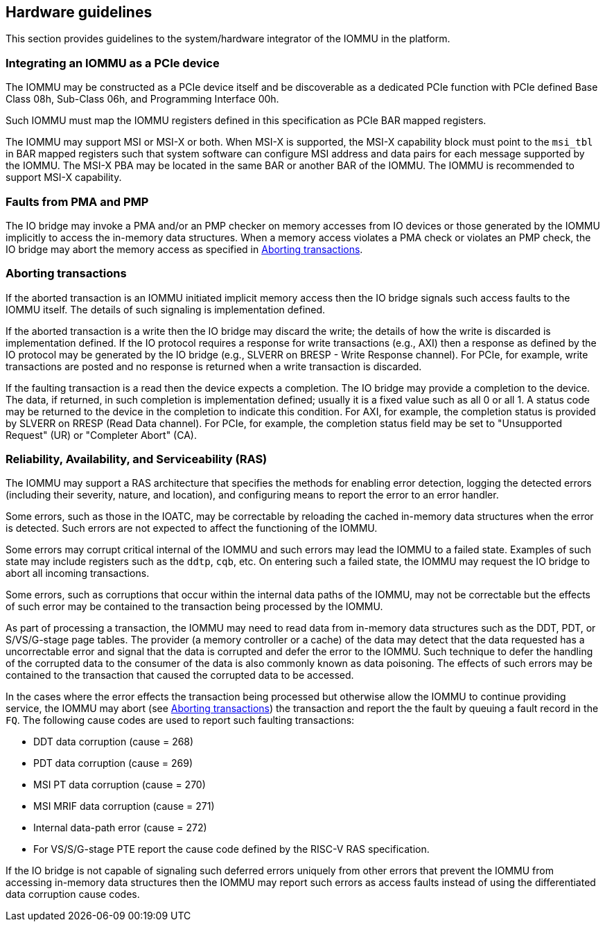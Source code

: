 [[hw_guidelines]]

== Hardware guidelines
This section provides guidelines to the system/hardware integrator of the 
IOMMU in the platform.

=== Integrating an IOMMU as a PCIe device
The IOMMU may be constructed as a PCIe device itself and be discoverable
as a dedicated PCIe function with PCIe defined Base Class 08h, Sub-Class 06h, 
and Programming Interface 00h.

Such IOMMU must map the IOMMU registers defined in this specification as PCIe
BAR mapped registers.

The IOMMU may support MSI or MSI-X or both. When MSI-X is supported,  the MSI-X
capability block must point to the `msi_tbl` in BAR mapped registers such that
system software can configure MSI address and data pairs for each message 
supported by the IOMMU. The MSI-X PBA may be located in the same BAR or 
another BAR of the IOMMU. The IOMMU is recommended to support MSI-X capability.

=== Faults from PMA and PMP
The IO bridge may invoke a PMA and/or an PMP checker on memory accesses from
IO devices or those generated by the IOMMU implicitly to access the in-memory
data structures. When a memory access violates a PMA check or violates an PMP
check, the IO bridge may abort the memory access as specified in 
<<IOBR_FAULT_RESP>>.

[[IOBR_FAULT_RESP]]
=== Aborting transactions
If the aborted transaction is an IOMMU initiated implicit memory access then the
IO bridge signals such access faults to the IOMMU itself. The details of such
signaling is implementation defined.

If the aborted transaction is a write then the IO bridge may discard the write;
the details of how the write is discarded is implementation defined. If the IO 
protocol requires a response for write transactions (e.g., AXI) then a response
as defined by the IO protocol may be generated by the IO bridge (e.g., SLVERR on
BRESP - Write Response channel). For PCIe, for example, write transactions are
posted and no response is returned when a write transaction is discarded.

If the faulting transaction is a read then the device expects a completion. The
IO bridge may provide a completion to the device. The data, if returned, in such 
completion is implementation defined; usually it is a fixed value such as all 0 
or all 1. A status code may be returned to the device in the completion to 
indicate this condition. For AXI, for example, the completion status is provided
by SLVERR on RRESP (Read Data channel). For PCIe, for example, the completion
status field may be set to "Unsupported Request" (UR) or "Completer Abort" (CA).

=== Reliability, Availability, and Serviceability (RAS)
The IOMMU may support a RAS architecture that specifies the methods for
enabling error detection, logging the detected errors (including their severity,
nature, and location), and configuring means to report the error to an error 
handler.

Some errors, such as those in the IOATC, may be correctable by reloading the 
cached in-memory data structures when the error is detected. Such errors are not
expected to affect the functioning of the IOMMU.

Some errors may corrupt critical internal of the IOMMU and such errors may 
lead the IOMMU to a failed state. Examples of such state may include registers 
such as the `ddtp`, `cqb`, etc. On entering such a failed state, the IOMMU may
request the IO bridge to abort all incoming transactions.

Some errors, such as corruptions that occur within the internal data paths of 
the IOMMU, may not be correctable but the effects of such error may be contained
to the transaction being processed by the IOMMU. 

As part of processing a transaction, the IOMMU may need to read data from 
in-memory data structures such as the DDT, PDT, or S/VS/G-stage page tables. 
The provider (a memory controller or a cache) of the data may detect that the 
data requested has a uncorrectable error and signal that the data is corrupted 
and defer the error to the IOMMU. Such technique to defer the handling of the 
corrupted data to the consumer of the data is also commonly known as data 
poisoning. The effects of such errors may be contained to the transaction that
caused the corrupted data to be accessed.

In the cases where the error effects the transaction being processed but 
otherwise allow the IOMMU to continue providing service, the IOMMU may abort
(see <<IOBR_FAULT_RESP>>) the transaction and report the the fault by queuing
a fault record in the `FQ`. The following cause codes are used to report such
faulting transactions:

* DDT data corruption (cause = 268)
* PDT data corruption (cause = 269)
* MSI PT data corruption (cause = 270)
* MSI MRIF data corruption (cause = 271)
* Internal data-path error (cause = 272)
* For VS/S/G-stage PTE report the cause code defined by the RISC-V RAS 
  specification.

If the IO bridge is not capable of signaling such deferred errors uniquely
from other errors that prevent the IOMMU from accessing in-memory data 
structures then the IOMMU may report such errors as access faults instead
of using the differentiated data corruption cause codes.

